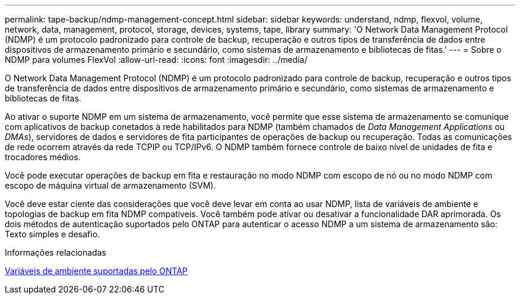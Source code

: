 ---
permalink: tape-backup/ndmp-management-concept.html 
sidebar: sidebar 
keywords: understand, ndmp, flexvol, volume, network, data, management, protocol, storage, devices, systems, tape, library 
summary: 'O Network Data Management Protocol (NDMP) é um protocolo padronizado para controle de backup, recuperação e outros tipos de transferência de dados entre dispositivos de armazenamento primário e secundário, como sistemas de armazenamento e bibliotecas de fitas.' 
---
= Sobre o NDMP para volumes FlexVol
:allow-uri-read: 
:icons: font
:imagesdir: ../media/


[role="lead"]
O Network Data Management Protocol (NDMP) é um protocolo padronizado para controle de backup, recuperação e outros tipos de transferência de dados entre dispositivos de armazenamento primário e secundário, como sistemas de armazenamento e bibliotecas de fitas.

Ao ativar o suporte NDMP em um sistema de armazenamento, você permite que esse sistema de armazenamento se comunique com aplicativos de backup conetados à rede habilitados para NDMP (também chamados de _Data Management Applications_ ou _DMAs_), servidores de dados e servidores de fita participantes de operações de backup ou recuperação. Todas as comunicações de rede ocorrem através da rede TCPIP ou TCP/IPv6. O NDMP também fornece controle de baixo nível de unidades de fita e trocadores médios.

Você pode executar operações de backup em fita e restauração no modo NDMP com escopo de nó ou no modo NDMP com escopo de máquina virtual de armazenamento (SVM).

Você deve estar ciente das considerações que você deve levar em conta ao usar NDMP, lista de variáveis de ambiente e topologias de backup em fita NDMP compatíveis. Você também pode ativar ou desativar a funcionalidade DAR aprimorada. Os dois métodos de autenticação suportados pelo ONTAP para autenticar o acesso NDMP a um sistema de armazenamento são: Texto simples e desafio.

.Informações relacionadas
xref:environment-variables-supported-concept.adoc[Variáveis de ambiente suportadas pelo ONTAP]
